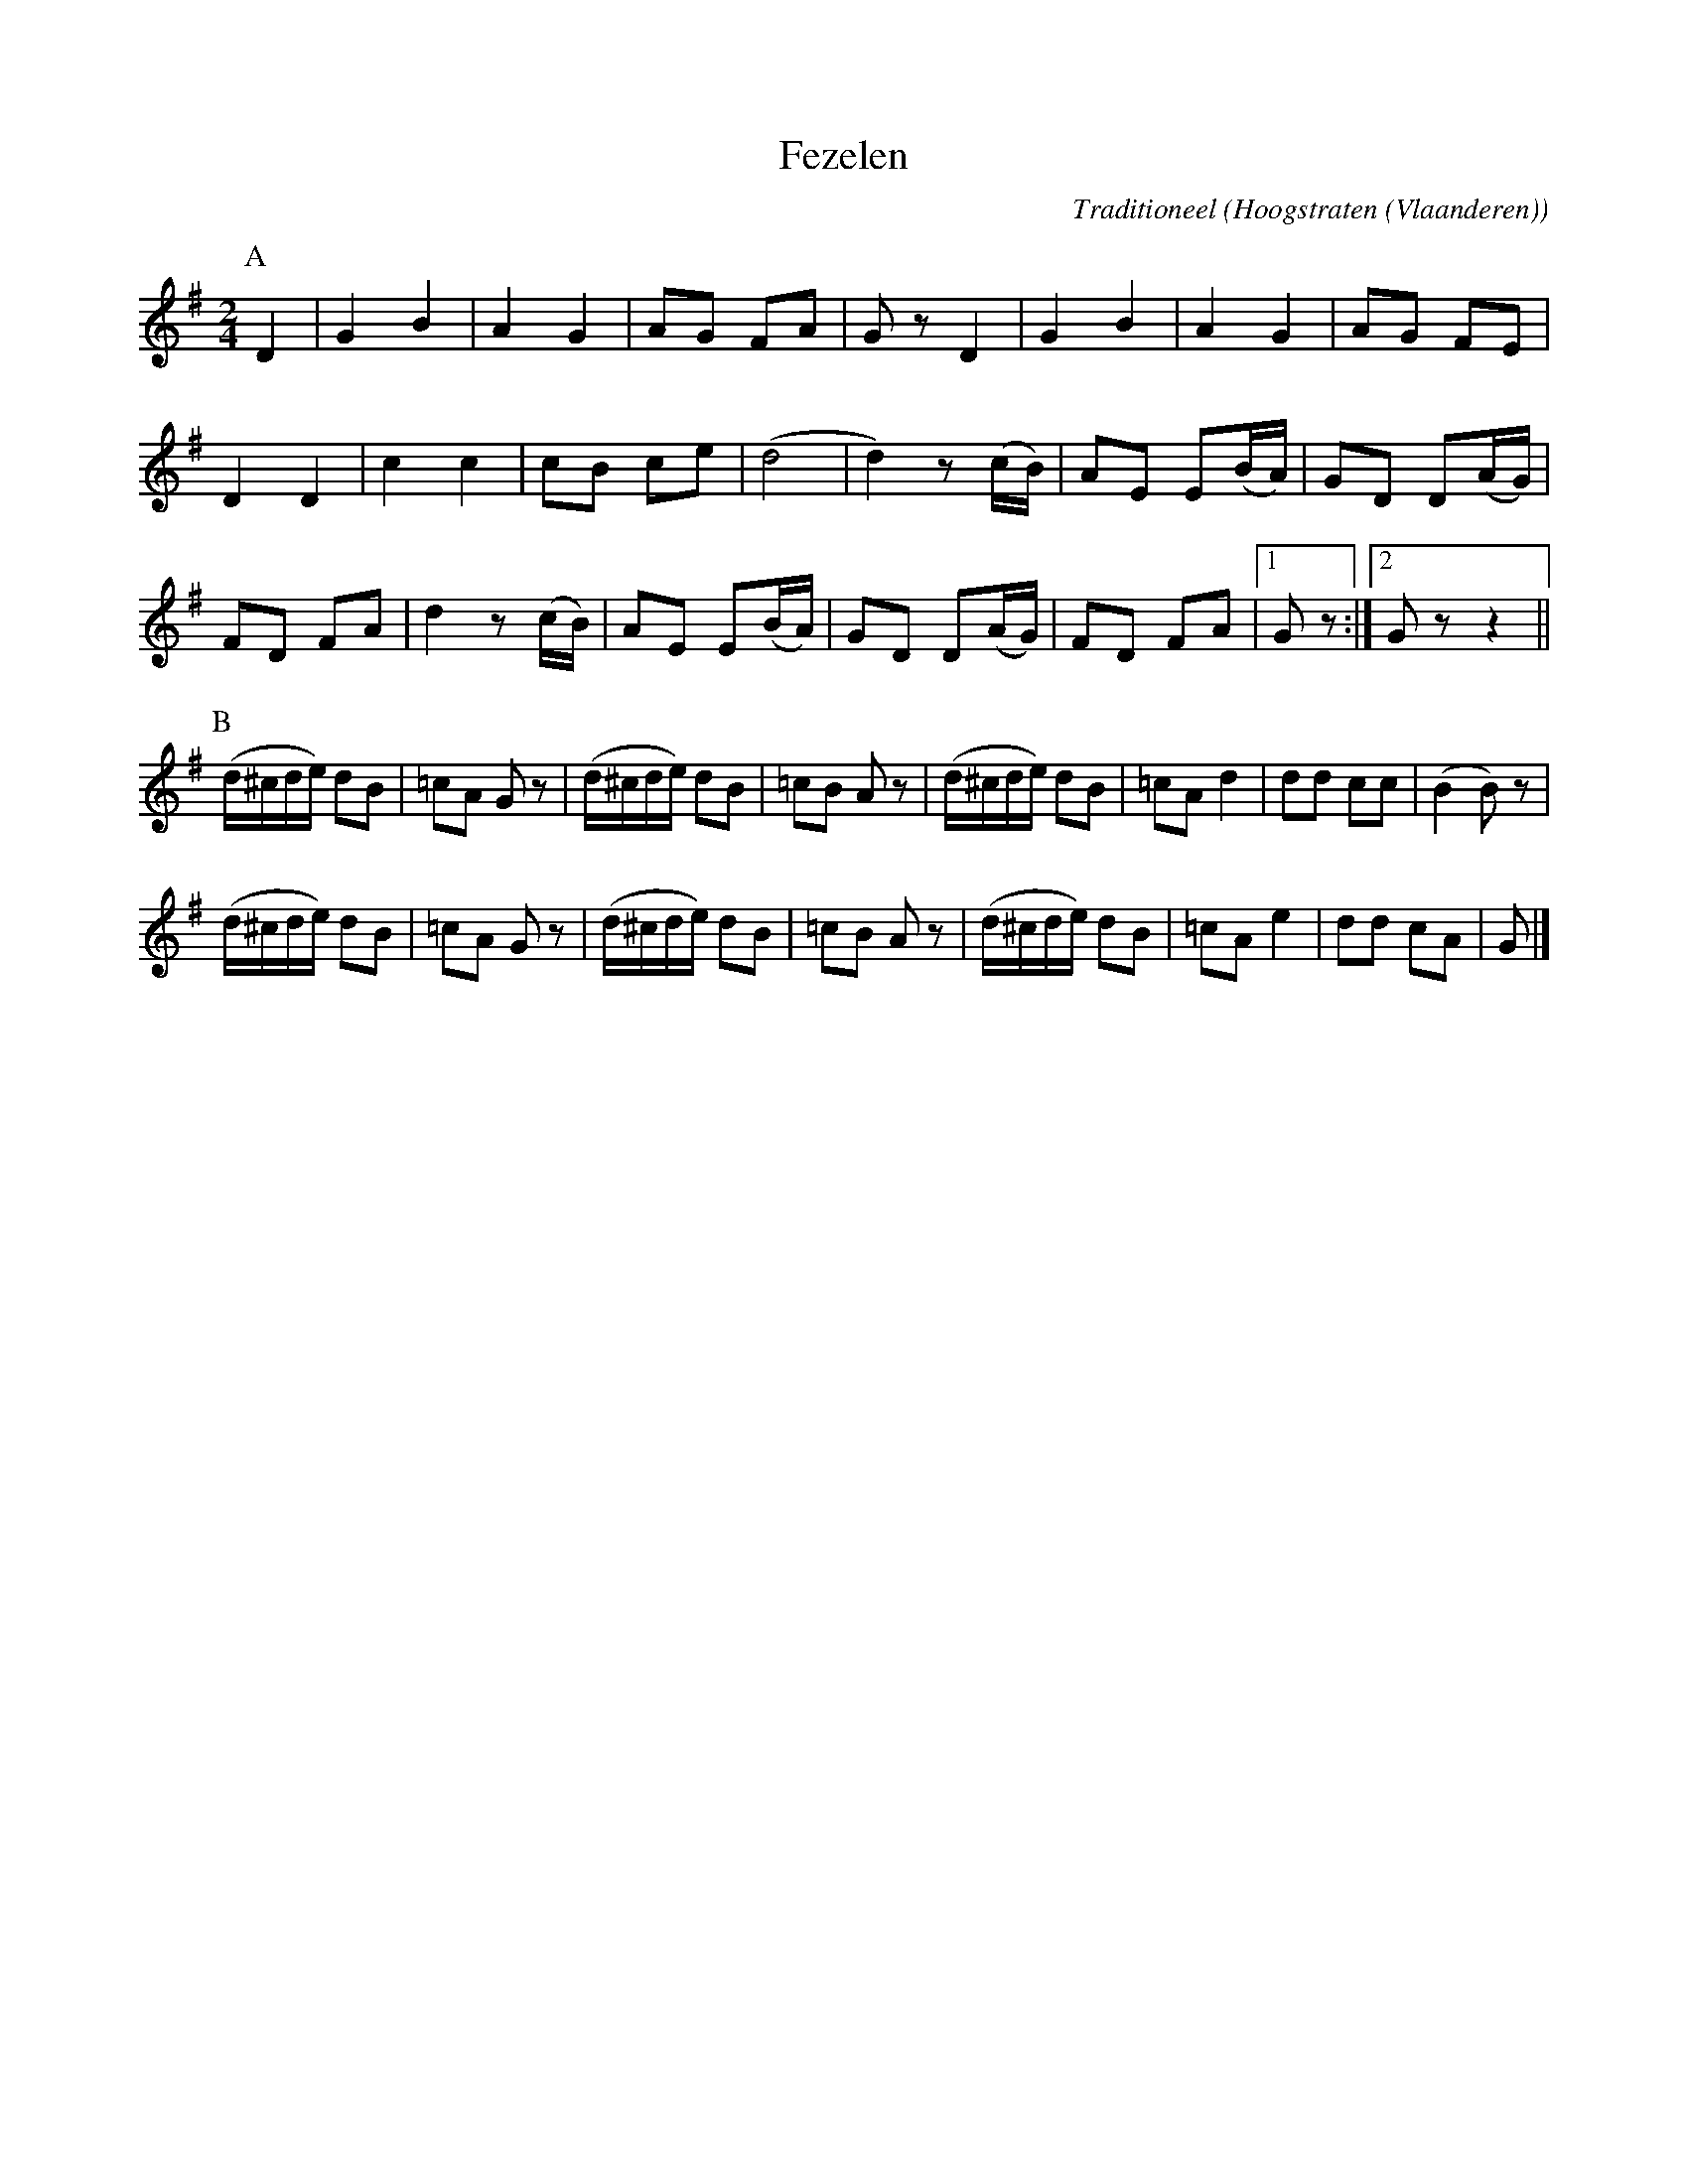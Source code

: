 X:1
T:Fezelen
C:Traditioneel
O:Hoogstraten (Vlaanderen)
Z:Bert Van Vreckem <bert.vanvreckem@gmail.com>
M:2/4
L:1/8
K:G
P:A
D2|G2B2|A2 G2|AG FA|Gz D2|G2B2|A2 G2|AG FE |
D2D2 |c2c2|cB ce|(d4|d2) z(c/B/)|AE E(B/A/)|GD D(A/G/)|
FD FA|d2 z(c/B/)|AE E(B/A/)|GD D(A/G/)|FD FA |[1 Gz :|[2 Gz z2 ||
P:B
(d/^c/d/e/) dB|=cA Gz|(d/^c/d/e/) dB|=cB Az|(d/^c/d/e/) dB|=cA d2|dd cc|(B2 B) z |
(d/^c/d/e/) dB|=cA Gz|(d/^c/d/e/) dB|=cB Az|(d/^c/d/e/) dB|=cA e2|dd cA|G |]
